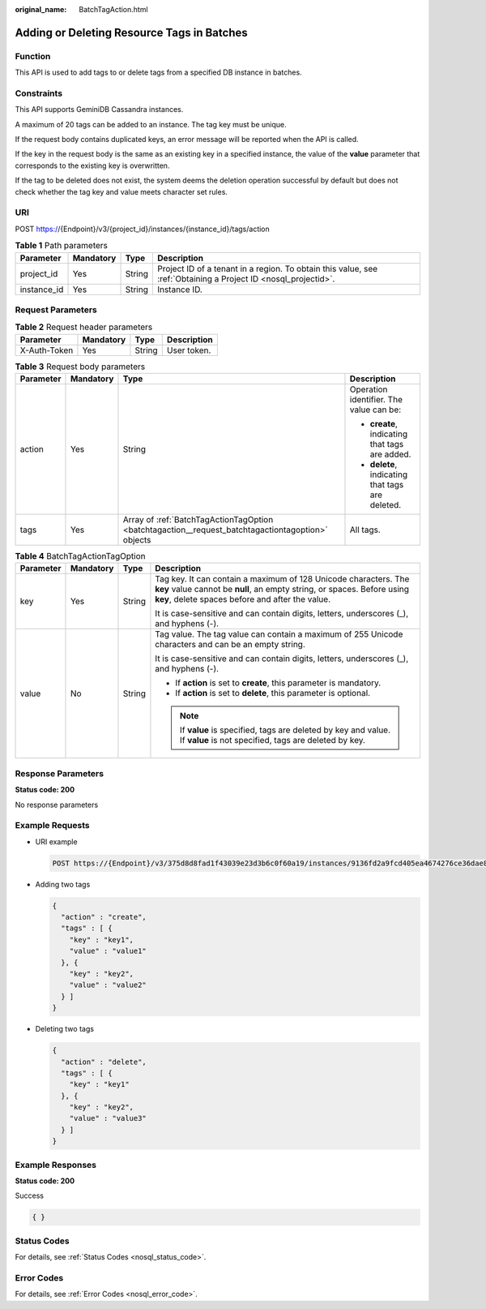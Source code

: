 :original_name: BatchTagAction.html

.. _BatchTagAction:

Adding or Deleting Resource Tags in Batches
===========================================

Function
--------

This API is used to add tags to or delete tags from a specified DB instance in batches.

Constraints
-----------

This API supports GeminiDB Cassandra instances.

A maximum of 20 tags can be added to an instance. The tag key must be unique.

If the request body contains duplicated keys, an error message will be reported when the API is called.

If the key in the request body is the same as an existing key in a specified instance, the value of the **value** parameter that corresponds to the existing key is overwritten.

If the tag to be deleted does not exist, the system deems the deletion operation successful by default but does not check whether the tag key and value meets character set rules.

URI
---

POST https://{Endpoint}/v3/{project_id}/instances/{instance_id}/tags/action

.. table:: **Table 1** Path parameters

   +-------------+-----------+--------+----------------------------------------------------------------------------------------------------------------+
   | Parameter   | Mandatory | Type   | Description                                                                                                    |
   +=============+===========+========+================================================================================================================+
   | project_id  | Yes       | String | Project ID of a tenant in a region. To obtain this value, see :ref:`Obtaining a Project ID <nosql_projectid>`. |
   +-------------+-----------+--------+----------------------------------------------------------------------------------------------------------------+
   | instance_id | Yes       | String | Instance ID.                                                                                                   |
   +-------------+-----------+--------+----------------------------------------------------------------------------------------------------------------+

Request Parameters
------------------

.. table:: **Table 2** Request header parameters

   ============ ========= ====== ===========
   Parameter    Mandatory Type   Description
   ============ ========= ====== ===========
   X-Auth-Token Yes       String User token.
   ============ ========= ====== ===========

.. table:: **Table 3** Request body parameters

   +-----------------+-----------------+---------------------------------------------------------------------------------------------------+--------------------------------------------------+
   | Parameter       | Mandatory       | Type                                                                                              | Description                                      |
   +=================+=================+===================================================================================================+==================================================+
   | action          | Yes             | String                                                                                            | Operation identifier. The value can be:          |
   |                 |                 |                                                                                                   |                                                  |
   |                 |                 |                                                                                                   | -  **create**, indicating that tags are added.   |
   |                 |                 |                                                                                                   | -  **delete**, indicating that tags are deleted. |
   +-----------------+-----------------+---------------------------------------------------------------------------------------------------+--------------------------------------------------+
   | tags            | Yes             | Array of :ref:`BatchTagActionTagOption <batchtagaction__request_batchtagactiontagoption>` objects | All tags.                                        |
   +-----------------+-----------------+---------------------------------------------------------------------------------------------------+--------------------------------------------------+

.. _batchtagaction__request_batchtagactiontagoption:

.. table:: **Table 4** BatchTagActionTagOption

   +-----------------+-----------------+-----------------+------------------------------------------------------------------------------------------------------------------------------------------------------------------------------------------------+
   | Parameter       | Mandatory       | Type            | Description                                                                                                                                                                                    |
   +=================+=================+=================+================================================================================================================================================================================================+
   | key             | Yes             | String          | Tag key. It can contain a maximum of 128 Unicode characters. The **key** value cannot be **null**, an empty string, or spaces. Before using **key**, delete spaces before and after the value. |
   |                 |                 |                 |                                                                                                                                                                                                |
   |                 |                 |                 | It is case-sensitive and can contain digits, letters, underscores (_), and hyphens (-).                                                                                                        |
   +-----------------+-----------------+-----------------+------------------------------------------------------------------------------------------------------------------------------------------------------------------------------------------------+
   | value           | No              | String          | Tag value. The tag value can contain a maximum of 255 Unicode characters and can be an empty string.                                                                                           |
   |                 |                 |                 |                                                                                                                                                                                                |
   |                 |                 |                 | It is case-sensitive and can contain digits, letters, underscores (_), and hyphens (-).                                                                                                        |
   |                 |                 |                 |                                                                                                                                                                                                |
   |                 |                 |                 | -  If **action** is set to **create**, this parameter is mandatory.                                                                                                                            |
   |                 |                 |                 | -  If **action** is set to **delete**, this parameter is optional.                                                                                                                             |
   |                 |                 |                 |                                                                                                                                                                                                |
   |                 |                 |                 | .. note::                                                                                                                                                                                      |
   |                 |                 |                 |                                                                                                                                                                                                |
   |                 |                 |                 |    If **value** is specified, tags are deleted by key and value. If **value** is not specified, tags are deleted by key.                                                                       |
   +-----------------+-----------------+-----------------+------------------------------------------------------------------------------------------------------------------------------------------------------------------------------------------------+

Response Parameters
-------------------

**Status code: 200**

No response parameters

Example Requests
----------------

-  URI example

   .. code-block:: text

      POST https://{Endpoint}/v3/375d8d8fad1f43039e23d3b6c0f60a19/instances/9136fd2a9fcd405ea4674276ce36dae8in02/tags/action

-  Adding two tags

   .. code-block::

      {
        "action" : "create",
        "tags" : [ {
          "key" : "key1",
          "value" : "value1"
        }, {
          "key" : "key2",
          "value" : "value2"
        } ]
      }

-  Deleting two tags

   .. code-block::

      {
        "action" : "delete",
        "tags" : [ {
          "key" : "key1"
        }, {
          "key" : "key2",
          "value" : "value3"
        } ]
      }

Example Responses
-----------------

**Status code: 200**

Success

.. code-block::

   { }

Status Codes
------------

For details, see :ref:`Status Codes <nosql_status_code>`.

Error Codes
-----------

For details, see :ref:`Error Codes <nosql_error_code>`.
